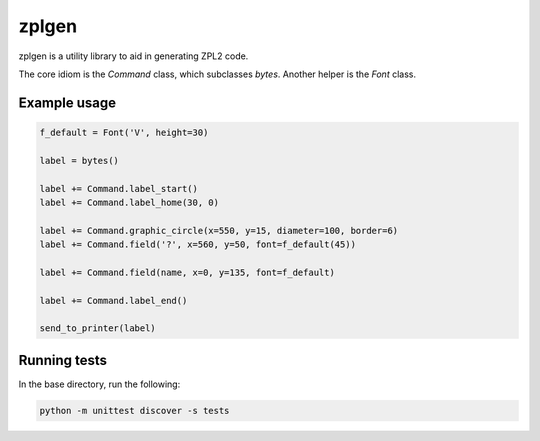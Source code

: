 zplgen
======

zplgen is a utility library to aid in generating ZPL2 code.

The core idiom is the `Command` class, which subclasses `bytes`. Another helper is the `Font` class.

Example usage
-------------

.. code:: python

  f_default = Font('V', height=30)

  label = bytes()

  label += Command.label_start()
  label += Command.label_home(30, 0)

  label += Command.graphic_circle(x=550, y=15, diameter=100, border=6)
  label += Command.field('?', x=560, y=50, font=f_default(45))

  label += Command.field(name, x=0, y=135, font=f_default)

  label += Command.label_end()

  send_to_printer(label)

Running tests
-------------

In the base directory, run the following:

.. code:: bash

  python -m unittest discover -s tests

